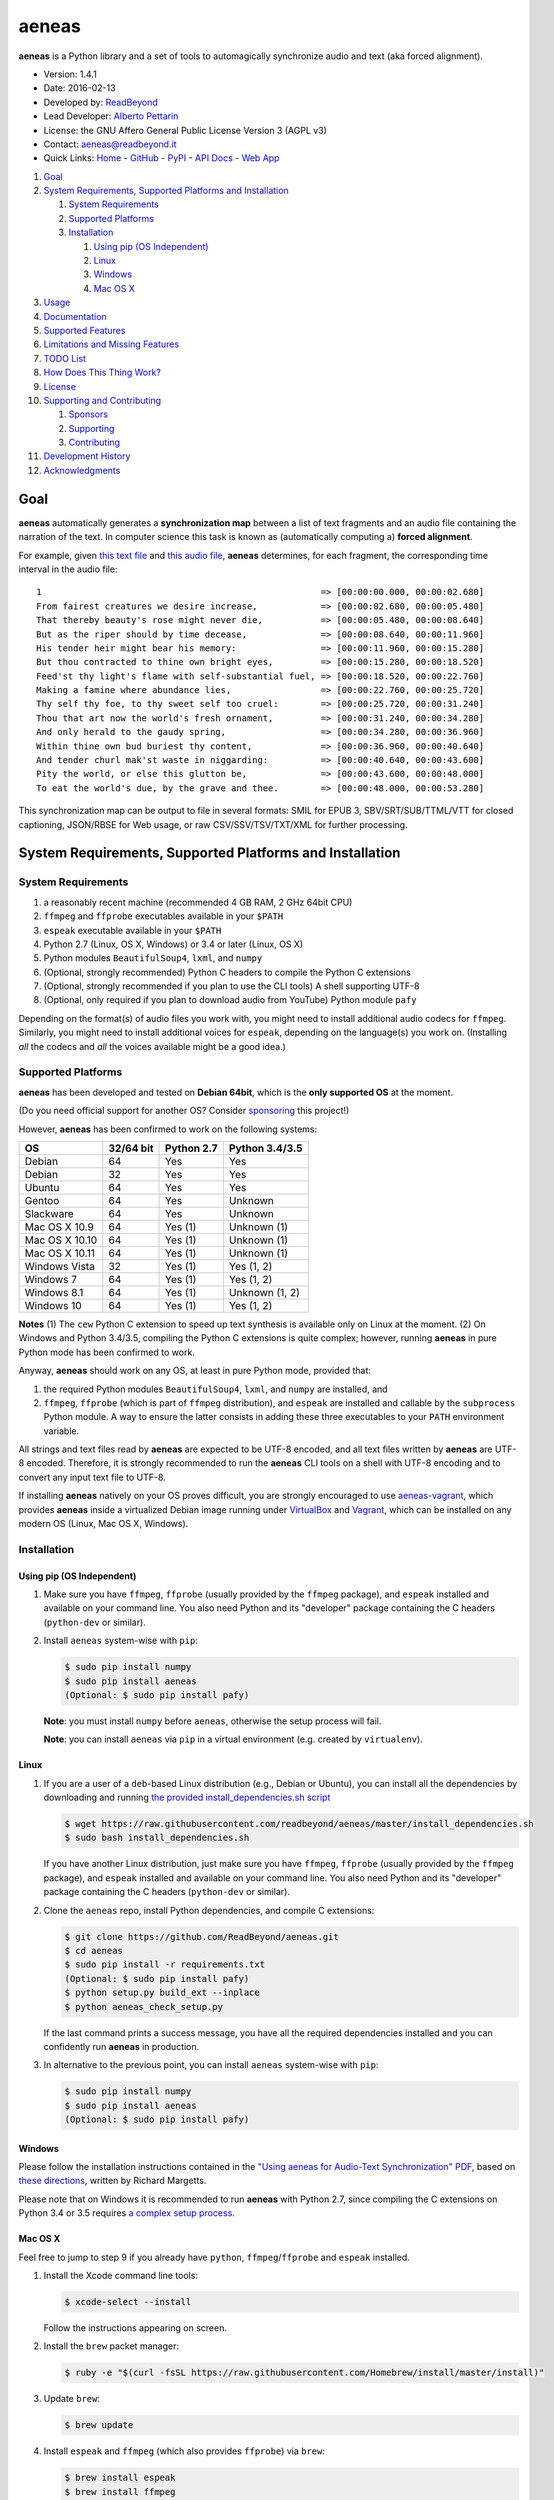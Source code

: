 aeneas
======

**aeneas** is a Python library and a set of tools to automagically
synchronize audio and text (aka forced alignment).

-  Version: 1.4.1
-  Date: 2016-02-13
-  Developed by: `ReadBeyond <http://www.readbeyond.it/>`__
-  Lead Developer: `Alberto Pettarin <http://www.albertopettarin.it/>`__
-  License: the GNU Affero General Public License Version 3 (AGPL v3)
-  Contact: aeneas@readbeyond.it
-  Quick Links: `Home <http://www.readbeyond.it/aeneas/>`__ -
   `GitHub <https://github.com/readbeyond/aeneas/>`__ -
   `PyPI <https://pypi.python.org/pypi/aeneas/>`__ - `API
   Docs <http://www.readbeyond.it/aeneas/docs/>`__ - `Web
   App <http://aeneasweb.org>`__

1.  `Goal <#goal>`__
2.  `System Requirements, Supported Platforms and
    Installation <#system-requirements-supported-platforms-and-installation>`__

    1. `System Requirements <#system-requirements>`__
    2. `Supported Platforms <#supported-platforms>`__
    3. `Installation <#installation>`__

       1. `Using pip (OS Independent) <#using-pip-os-independent>`__
       2. `Linux <#linux>`__
       3. `Windows <#windows>`__
       4. `Mac OS X <#mac-os-x>`__

3.  `Usage <#usage>`__
4.  `Documentation <#documentation>`__
5.  `Supported Features <#supported-features>`__
6.  `Limitations and Missing
    Features <#limitations-and-missing-features>`__
7.  `TODO List <#todo-list>`__
8.  `How Does This Thing Work? <#how-does-this-thing-work>`__
9.  `License <#license>`__
10. `Supporting and Contributing <#supporting-cand-contributing>`__

    1. `Sponsors <#sponsors>`__
    2. `Supporting <#supporting>`__
    3. `Contributing <#contributing>`__

11. `Development History <#development-history>`__
12. `Acknowledgments <#acknowledgments>`__

Goal
----

**aeneas** automatically generates a **synchronization map** between a
list of text fragments and an audio file containing the narration of the
text. In computer science this task is known as (automatically computing
a) **forced alignment**.

For example, given `this text
file <https://raw.githubusercontent.com/readbeyond/aeneas/master/aeneas/tests/res/container/job/assets/p001.xhtml>`__
and `this audio
file <https://raw.githubusercontent.com/readbeyond/aeneas/master/aeneas/tests/res/container/job/assets/p001.mp3>`__,
**aeneas** determines, for each fragment, the corresponding time
interval in the audio file:

::

    1                                                     => [00:00:00.000, 00:00:02.680]
    From fairest creatures we desire increase,            => [00:00:02.680, 00:00:05.480]
    That thereby beauty's rose might never die,           => [00:00:05.480, 00:00:08.640]
    But as the riper should by time decease,              => [00:00:08.640, 00:00:11.960]
    His tender heir might bear his memory:                => [00:00:11.960, 00:00:15.280]
    But thou contracted to thine own bright eyes,         => [00:00:15.280, 00:00:18.520]
    Feed'st thy light's flame with self-substantial fuel, => [00:00:18.520, 00:00:22.760]
    Making a famine where abundance lies,                 => [00:00:22.760, 00:00:25.720]
    Thy self thy foe, to thy sweet self too cruel:        => [00:00:25.720, 00:00:31.240]
    Thou that art now the world's fresh ornament,         => [00:00:31.240, 00:00:34.280]
    And only herald to the gaudy spring,                  => [00:00:34.280, 00:00:36.960]
    Within thine own bud buriest thy content,             => [00:00:36.960, 00:00:40.640]
    And tender churl mak'st waste in niggarding:          => [00:00:40.640, 00:00:43.600]
    Pity the world, or else this glutton be,              => [00:00:43.600, 00:00:48.000]
    To eat the world's due, by the grave and thee.        => [00:00:48.000, 00:00:53.280]

This synchronization map can be output to file in several formats: SMIL
for EPUB 3, SBV/SRT/SUB/TTML/VTT for closed captioning, JSON/RBSE for
Web usage, or raw CSV/SSV/TSV/TXT/XML for further processing.

System Requirements, Supported Platforms and Installation
---------------------------------------------------------

System Requirements
~~~~~~~~~~~~~~~~~~~

1. a reasonably recent machine (recommended 4 GB RAM, 2 GHz 64bit CPU)
2. ``ffmpeg`` and ``ffprobe`` executables available in your ``$PATH``
3. ``espeak`` executable available in your ``$PATH``
4. Python 2.7 (Linux, OS X, Windows) or 3.4 or later (Linux, OS X)
5. Python modules ``BeautifulSoup4``, ``lxml``, and ``numpy``
6. (Optional, strongly recommended) Python C headers to compile the
   Python C extensions
7. (Optional, strongly recommended if you plan to use the CLI tools) A
   shell supporting UTF-8
8. (Optional, only required if you plan to download audio from YouTube)
   Python module ``pafy``

Depending on the format(s) of audio files you work with, you might need
to install additional audio codecs for ``ffmpeg``. Similarly, you might
need to install additional voices for ``espeak``, depending on the
language(s) you work on. (Installing *all* the codecs and *all* the
voices available might be a good idea.)

Supported Platforms
~~~~~~~~~~~~~~~~~~~

**aeneas** has been developed and tested on **Debian 64bit**, which is
the **only supported OS** at the moment.

(Do you need official support for another OS? Consider
`sponsoring <#supporting>`__ this project!)

However, **aeneas** has been confirmed to work on the following systems:

+------------------+-------------+--------------+------------------+
| OS               | 32/64 bit   | Python 2.7   | Python 3.4/3.5   |
+==================+=============+==============+==================+
| Debian           | 64          | Yes          | Yes              |
+------------------+-------------+--------------+------------------+
| Debian           | 32          | Yes          | Yes              |
+------------------+-------------+--------------+------------------+
| Ubuntu           | 64          | Yes          | Yes              |
+------------------+-------------+--------------+------------------+
| Gentoo           | 64          | Yes          | Unknown          |
+------------------+-------------+--------------+------------------+
| Slackware        | 64          | Yes          | Unknown          |
+------------------+-------------+--------------+------------------+
| Mac OS X 10.9    | 64          | Yes (1)      | Unknown (1)      |
+------------------+-------------+--------------+------------------+
| Mac OS X 10.10   | 64          | Yes (1)      | Unknown (1)      |
+------------------+-------------+--------------+------------------+
| Mac OS X 10.11   | 64          | Yes (1)      | Unknown (1)      |
+------------------+-------------+--------------+------------------+
| Windows Vista    | 32          | Yes (1)      | Yes (1, 2)       |
+------------------+-------------+--------------+------------------+
| Windows 7        | 64          | Yes (1)      | Yes (1, 2)       |
+------------------+-------------+--------------+------------------+
| Windows 8.1      | 64          | Yes (1)      | Unknown (1, 2)   |
+------------------+-------------+--------------+------------------+
| Windows 10       | 64          | Yes (1)      | Yes (1, 2)       |
+------------------+-------------+--------------+------------------+

**Notes** (1) The ``cew`` Python C extension to speed up text synthesis
is available only on Linux at the moment. (2) On Windows and Python
3.4/3.5, compiling the Python C extensions is quite complex; however,
running **aeneas** in pure Python mode has been confirmed to work.

Anyway, **aeneas** should work on any OS, at least in pure Python mode,
provided that:

1. the required Python modules ``BeautifulSoup4``, ``lxml``, and
   ``numpy`` are installed, and
2. ``ffmpeg``, ``ffprobe`` (which is part of ``ffmpeg`` distribution),
   and ``espeak`` are installed and callable by the ``subprocess``
   Python module. A way to ensure the latter consists in adding these
   three executables to your ``PATH`` environment variable.

All strings and text files read by **aeneas** are expected to be UTF-8
encoded, and all text files written by **aeneas** are UTF-8 encoded.
Therefore, it is strongly recommended to run the **aeneas** CLI tools on
a shell with UTF-8 encoding and to convert any input text file to UTF-8.

If installing **aeneas** natively on your OS proves difficult, you are
strongly encouraged to use
`aeneas-vagrant <https://github.com/readbeyond/aeneas-vagrant>`__, which
provides **aeneas** inside a virtualized Debian image running under
`VirtualBox <https://www.virtualbox.org/>`__ and
`Vagrant <http://www.vagrantup.com/>`__, which can be installed on any
modern OS (Linux, Mac OS X, Windows).

Installation
~~~~~~~~~~~~

Using pip (OS Independent)
^^^^^^^^^^^^^^^^^^^^^^^^^^

1. Make sure you have ``ffmpeg``, ``ffprobe`` (usually provided by the
   ``ffmpeg`` package), and ``espeak`` installed and available on your
   command line. You also need Python and its "developer" package
   containing the C headers (``python-dev`` or similar).

2. Install ``aeneas`` system-wise with ``pip``:

   .. code:: bash

       $ sudo pip install numpy
       $ sudo pip install aeneas
       (Optional: $ sudo pip install pafy)

   **Note**: you must install ``numpy`` before ``aeneas``, otherwise the
   setup process will fail.

   **Note**: you can install ``aeneas`` via ``pip`` in a virtual
   environment (e.g. created by ``virtualenv``).

Linux
^^^^^

1. If you are a user of a ``deb``-based Linux distribution (e.g., Debian
   or Ubuntu), you can install all the dependencies by downloading and
   running `the provided install\_dependencies.sh
   script <https://raw.githubusercontent.com/readbeyond/aeneas/master/install_dependencies.sh>`__

   .. code:: bash

       $ wget https://raw.githubusercontent.com/readbeyond/aeneas/master/install_dependencies.sh
       $ sudo bash install_dependencies.sh

   If you have another Linux distribution, just make sure you have
   ``ffmpeg``, ``ffprobe`` (usually provided by the ``ffmpeg`` package),
   and ``espeak`` installed and available on your command line. You also
   need Python and its "developer" package containing the C headers
   (``python-dev`` or similar).

2. Clone the ``aeneas`` repo, install Python dependencies, and compile C
   extensions:

   .. code:: bash

       $ git clone https://github.com/ReadBeyond/aeneas.git
       $ cd aeneas
       $ sudo pip install -r requirements.txt
       (Optional: $ sudo pip install pafy)
       $ python setup.py build_ext --inplace
       $ python aeneas_check_setup.py

   If the last command prints a success message, you have all the
   required dependencies installed and you can confidently run
   **aeneas** in production.

3. In alternative to the previous point, you can install ``aeneas``
   system-wise with ``pip``:

   .. code:: bash

       $ sudo pip install numpy
       $ sudo pip install aeneas
       (Optional: $ sudo pip install pafy)

Windows
^^^^^^^

Please follow the installation instructions contained in the `"Using
aeneas for Audio-Text Synchronization"
PDF <http://software.sil.org/scriptureappbuilder/resources/>`__, based
on `these
directions <https://groups.google.com/d/msg/aeneas-forced-alignment/p9cb1FA0X0I/8phzUgIqBAAJ>`__,
written by Richard Margetts.

Please note that on Windows it is recommended to run **aeneas** with
Python 2.7, since compiling the C extensions on Python 3.4 or 3.5
requires `a complex setup
process <http://stackoverflow.com/questions/29909330/microsoft-visual-c-compiler-for-python-3-4>`__.

Mac OS X
^^^^^^^^

Feel free to jump to step 9 if you already have ``python``,
``ffmpeg``/``ffprobe`` and ``espeak`` installed.

1.  Install the Xcode command line tools:

    .. code:: bash

        $ xcode-select --install

    Follow the instructions appearing on screen.

2.  Install the ``brew`` packet manager:

    .. code:: bash

        $ ruby -e "$(curl -fsSL https://raw.githubusercontent.com/Homebrew/install/master/install)"

3.  Update ``brew``:

    .. code:: bash

        $ brew update

4.  Install ``espeak`` and ``ffmpeg`` (which also provides ``ffprobe``)
    via ``brew``:

    .. code:: bash

        $ brew install espeak
        $ brew install ffmpeg

5.  Install Python:

    .. code:: bash

        $ brew install python

6.  Replace the default (Apple's) Python distribution with the Python
    installed by ``brew``, by adding the following line at the end of
    your ``~/.bash_profile``:

    .. code:: bash

        export PATH=/usr/local/bin:/usr/local/sbin:~/bin:$PATH

7.  Open a new terminal window. (This step is IMPORTANT! If you do not,
    you will still use Apple's Python, and everything in the Universe
    will go wrong!)

8.  Check that you are running the new ``python``:

    .. code:: bash

        $ which python
        /usr/local/bin/python

        $ python --version
        Python 2.7.10 (or later)

9.  Clone the ``aeneas`` repo, install Python dependencies, and compile
    C extensions:

    .. code:: bash

        $ git clone https://github.com/ReadBeyond/aeneas.git
        $ cd aeneas
        $ sudo pip install -r requirements.txt
        (Optional: $ sudo pip install pafy)
        $ python setup.py build_ext --inplace
        $ python aeneas_check_setup.py

    If the last command prints a success message, you have all the
    required dependencies installed and you can confidently run
    **aeneas** in production.

10. In alternative to the previous point, you can install ``aeneas``
    system-wise with ``pip``:

    .. code:: bash

        $ sudo pip install numpy
        $ sudo pip install aeneas
        (Optional: $ sudo pip install pafy)

Usage
-----

1. Install ``aeneas`` as described above. (Only the first time!)

2. Open a command prompt/shell/terminal and go to the root directory of
   the aeneas repository, that is, the one containing the ``README.md``
   and ``VERSION`` files. (This step is not needed if you installed
   ``aeneas`` with ``pip``, since you will have the ``aeneas`` module
   available system-wise.)

3. To compute a synchronization map ``map.json`` for a pair
   (``audio.mp3``, ``text.txt`` in ``plain`` text format), you can run:

   .. code:: bash

       $ python -m aeneas.tools.execute_task audio.mp3 text.txt "task_language=en|os_task_file_format=json|is_text_type=plain" map.json

To compute a synchronization map ``map.smil`` for a pair (``audio.mp3``,
``page.xhtml`` containing fragments marked by ``id`` attributes like
``f001``), you can run:

::

    ```bash
    $ python -m aeneas.tools.execute_task audio.mp3 page.xhtml "task_language=en|os_task_file_format=smil|os_task_file_smil_audio_ref=audio.mp3|os_task_file_smil_page_ref=page.xhtml|is_text_type=unparsed|is_text_unparsed_id_regex=f[0-9]+|is_text_unparsed_id_sort=numeric" map.smil
    ```

The third parameter (the *configuration string*) can specify several
other parameters/options. See the
`documentation <http://www.readbeyond.it/aeneas/docs/>`__ or use the
``-h`` switch for details.

4. If you have several tasks to run, you can create a job container and
   a configuration file, and run them all at once:

   .. code:: bash

       $ python -m aeneas.tools.execute_job job.zip /tmp/

File ``job.zip`` should contain a ``config.txt`` or ``config.xml``
configuration file, providing **aeneas** with all the information needed
to parse the input assets and format the output sync map files. See the
`documentation <http://www.readbeyond.it/aeneas/docs/>`__ or use the
``-h`` switch for details.

5. You might want to run ``execute_task`` or ``execute_job`` with ``-h``
   to get an usage message and some examples:

   .. code:: bash

       $ python -m aeneas.tools.execute_task -h
       $ python -m aeneas.tools.execute_job -h

See the `documentation <http://www.readbeyond.it/aeneas/docs/>`__ for an
introduction to the concepts of ``task`` and ``job``, and for the list
of all the available options.

Documentation
-------------

Online: http://www.readbeyond.it/aeneas/docs/

Generated from the source files (it requires ``sphinx``):

.. code:: bash

    $ git clone https://github.com/readbeyond/aeneas.git
    $ cd aeneas/docs
    $ make html

Tutorial: `A Practical Introduction To The aeneas
Package <http://www.albertopettarin.it/blog/2015/05/21/a-practical-introduction-to-the-aeneas-package.html>`__

Mailing list: https://groups.google.com/d/forum/aeneas-forced-alignment

Changelog: http://www.readbeyond.it/aeneas/docs/changelog.html

Supported Features
------------------

-  Input text files in plain, parsed, subtitles, or unparsed format
-  Text extraction from XML (e.g., XHTML) files using ``id`` and
   ``class`` attributes
-  Arbitrary text fragment granularity (single word, subphrase, phrase,
   paragraph, etc.)
-  Input audio file formats: all those supported by ``ffmpeg``
-  Possibility of downloading the audio file from a YouTube video
-  Batch processing
-  Output sync map formats: CSV, JSON, RBSE, SMIL, SSV, TSV, TTML, TXT,
   VTT, XML
-  Tested languages: BG, CA, CY, CS, DA, DE, EL, EN, EO, ES, ET, FA, FI,
   FR, GA, GRC, HR, HU, IS, IT, LA, LT, LV, NL, NO, RO, RU, PL, PT, SK,
   SR, SV, SW, TR, UK
-  Robust against misspelled/mispronounced words, local rearrangements
   of words, background noise/sporadic spikes
-  Code suitable for a Web app deployment (e.g., on-demand AWS
   instances)
-  Adjustable splitting times, including a max character/second
   constraint for CC applications
-  Automated detection of audio head/tail
-  MFCC and DTW computed via Python C extensions to reduce the
   processing time
-  On Linux, ``espeak`` called via a Python C extension for faster audio
   synthesis
-  Output an HTML file (from ``finetuneas`` project) for fine tuning the
   sync map manually

Limitations and Missing Features
--------------------------------

-  Audio should match the text: large portions of spurious text or audio
   might produce a wrong sync map
-  Audio is assumed to be spoken: not suitable/YMMV for song captioning
-  No protection against memory trashing if you feed extremely long
   audio files
-  On Mac OS X and Windows, audio synthesis might be slow if you have
   thousands of text fragments

TODO List
---------

-  Improving robustness against music in background
-  Isolating non-speech intervals (music, prolonged silence)
-  Automated text fragmentation based on audio analysis
-  Auto-tuning DTW parameters
-  Reporting the alignment score
-  Improving (removing?) dependency from ``espeak``, ``ffmpeg``,
   ``ffprobe`` executables
-  Multilevel sync map granularity (e.g., multilevel SMIL output)
-  Better documentation
-  Testing other approaches, like GMM/HMM/NN (e.g., using HTK or Kaldi)
-  Publishing the package on Debian repo

Would you like to see one of the above points done? Consider
`sponsoring <#supporting>`__ this project!

How Does This Thing Work?
-------------------------

One Word Explanation
~~~~~~~~~~~~~~~~~~~~

Math.

One Sentence Explanation (Layman Edition)
~~~~~~~~~~~~~~~~~~~~~~~~~~~~~~~~~~~~~~~~~

A good deal of math and computer science, a handful of software
engineering and some optimization tricks.

One Sentence Explanation (Pro Edition)
~~~~~~~~~~~~~~~~~~~~~~~~~~~~~~~~~~~~~~

Using the Sakoe-Chiba Band Dynamic Time Warping (DTW) algorithm to align
the Mel-frequency cepstral coefficients (MFCCs) representation of the
given (real) audio wave and the audio wave obtained by synthesizing the
text fragments with a TTS engine, eventually mapping the computed
alignment back onto the (real) time domain.

Extended Explanation
~~~~~~~~~~~~~~~~~~~~

To be written. Eventually. Some day.

License
-------

**aeneas** is released under the terms of the GNU Affero General Public
License Version 3. See the
`LICENSE <https://raw.githubusercontent.com/readbeyond/aeneas/master/LICENSE>`__
file for details.

The pure Python code for computing the MFCCs ``aeneas/mfcc.py`` is a
modified version from the `CMU Sphinx3
project <http://cmusphinx.sourceforge.net/>`__. See
`licenses/sphinx3.txt <https://raw.githubusercontent.com/readbeyond/aeneas/master/licenses/sphinx3.txt>`__
for details.

The pure Python code for reading and writing WAVE files
``aeneas/wavfile.py`` is a verbatim copy from the `scipy
project <https://github.com/scipy/scipy/>`__, included here to avoid
installing the whole ``scipy`` package. See
`licenses/scipy.txt <https://raw.githubusercontent.com/readbeyond/aeneas/master/licenses/scipy.txt>`__
for details.

The C header ``speak_lib.h`` for the Python C extension ``cew`` is a
verbatim copy from the `espeak
project <http://espeak.sourceforge.net/>`__. See
`licenses/eSpeak.txt <https://raw.githubusercontent.com/readbeyond/aeneas/master/licenses/eSpeak.txt>`__
for details.

The HTML file ``aeneas/res/finetuneas.html`` is a verbatim copy from the
`finetuneas project <https://github.com/ozdefir/finetuneas>`__, courtesy
of Firat Ozdemir. See
`licenses/finetuneas.txt <https://raw.githubusercontent.com/readbeyond/aeneas/master/licenses/finetuneas.txt>`__
for details.

Audio files contained in the unit tests ``aeneas/tests/res/`` directory
are adapted from recordings produced by the `LibriVox
Project <http://www.librivox.org>`__ and they are in the public domain.
See
`licenses/LibriVox.txt <https://raw.githubusercontent.com/readbeyond/aeneas/master/licenses/LibriVox.txt>`__
for details.

Text files contained in the unit tests ``aeneas/tests/res/`` directory
are adapted from files produced by the `Project
Gutenberg <http://www.gutenberg.org>`__ and they are in the public
domain. See
`licenses/ProjectGutenberg.txt <https://raw.githubusercontent.com/readbeyond/aeneas/master/licenses/ProjectGutenberg.txt>`__
for details.

No copy rights were harmed in the making of this project.

Supporting and Contributing
---------------------------

Sponsors
~~~~~~~~

-  **July 2015**: `Michele
   Gianella <https://plus.google.com/+michelegianella/about>`__
   generously supported the development of the boundary adjustment code
   (v1.0.4)

-  **August 2015**: `Michele
   Gianella <https://plus.google.com/+michelegianella/about>`__
   partially sponsored the port of the MFCC/DTW code to C (v1.1.0)

-  **September 2015**: friends in West Africa partially sponsored the
   development of the head/tail detection code (v1.2.0)

-  **October 2015**: an anonymous donation sponsored the development of
   the "YouTube downloader" option (v1.3.0)

Supporting
~~~~~~~~~~

Would you like supporting the development of **aeneas**?

I accept sponsorships to

-  fix bugs,
-  add new features,
-  improve the quality and the performance of the code,
-  port the code to other languages/platforms,
-  support of third party installations, and
-  improve the documentation.

In case, feel free to `get in touch <mailto:aeneas@readbeyond.it>`__.

Contributing
~~~~~~~~~~~~

If you think you found a bug, please use the `GitHub issue
tracker <https://github.com/readbeyond/aeneas/issues>`__ to file a bug
report.

If you are able to contribute code directly, that is awesome! I will be
glad to merge it!

Just a few rules, to make life easier for both you and me:

1. Please do not work on the ``master`` branch. Instead, create a new
   branch on your GitHub repo by cheking out the ``devel`` branch. Open
   a pull request from your branch on your repo to the ``devel`` branch
   on this GitHub repo.

2. Please make your code consistent with the existing code base style
   (see the `Google Python Style
   Guide <https://google-styleguide.googlecode.com/svn/trunk/pyguide.html>`__
   ), and test your contributed code against the unit tests before
   opening the pull request.

3. Ideally, add some unit tests for the code you are submitting, either
   adding them to the existing unit tests or creating a new file in
   ``aeneas/tests/``.

4. **Please note that, by opening a pull request, you automatically
   agree to apply the AGPL v3 license to the code you contribute.**

Development History
-------------------

**Early 2012**: Nicola Montecchio and Alberto Pettarin co-developed an
initial experimental package to align audio and text, intended to be run
locally to compute Media Overlay (SMIL) files for EPUB 3 Audio-eBooks

**Late 2012-June 2013**: Alberto Pettarin continued engineering and
tuning the alignment tool, making it faster and memory efficient,
writing the I/O functions for batch processing of multiple audio/text
pairs, and started producing the first EPUB 3 Audio-eBooks with Media
Overlays (SMIL files) computed automatically by this package

**July 2013**: incorporation of ReadBeyond Srl

**July 2013-March 2014**: development of ReadBeyond Sync, a SaaS version
of this package, exposing the alignment function via APIs and a Web
application

**March 2014**: launch of ReadBeyond Sync beta

**April 2015**: ReadBeyond Sync beta ended

**May 2015**: release of this package on GitHub

**August 2015**: release of v1.1.0, including Python C extensions to
speed the computation of audio/text alignment up

**September 2015**: release of v1.2.0, including code to automatically
detect the audio head/tail

**October 2015**: release of v1.3.0, including calling espeak via its C
API (on Linux) for faster audio synthesis, and the possibility of
downloading audio from YouTube

**November 2015**: release of v1.3.2, for the first time available also
on `PyPI <https://pypi.python.org/pypi/aeneas/>`__

**January 2016**: release of v1.4.0, supporting both Python 2.7 and 3.4
or later

Acknowledgments
---------------

Many thanks to **Nicola Montecchio**, who suggested using MFCCs and DTW,
and co-developed the first experimental code for aligning audio and
text.

**Paolo Bertasi**, who developed the APIs and Web application for
ReadBeyond Sync, helped shaping the structure of this package for its
asynchronous usage.

**Chris Hubbard** prepared the files for packaging aeneas as a
Debian/Ubuntu ``.deb``.

All the mighty `GitHub
contributors <https://github.com/readbeyond/aeneas/graphs/contributors>`__,
and the members of the `Google
Group <https://groups.google.com/d/forum/aeneas-forced-alignment>`__.
